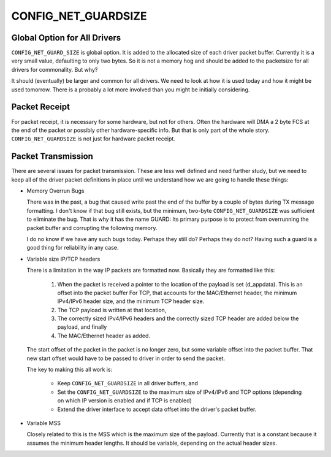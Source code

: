 ====================
CONFIG_NET_GUARDSIZE
====================

Global Option for All Drivers
=============================

``CONFIG_NET_GUARD_SIZE`` is global option.  It is added to the allocated size of
each driver packet buffer. Currently it is a very small value, defaulting to only
two bytes. So it is not a memory hog and should be added to the packetsize for
all drivers for commonality.  But why?

It should (eventually) be larger and common for all drivers. We need to look at
how it is used today and how it might be used tomorrow. There is a probably a lot
more involved than you might be initially considering.

Packet Receipt
==============

For packet receipt, it is necessary for some hardware, but not for others. Often
the hardware will DMA a 2 byte FCS at the end of the packet or possibly other
hardware-specific info.  But that is only part of the whole story.
``CONFIG_NET_GUARDSIZE`` is not just for hardware packet receipt.

Packet Transmission
===================

There are several issues for packet transmission. These are less well defined
and need further study, but we need to keep all of the driver packet definitions
in place until we understand how we are going to handle these things:

* Memory Overrun Bugs

  There was in the past, a bug that caused write past the end of the buffer by
  a couple of bytes during TX message formatting. I don't know if that bug still
  exists, but the minimum, two-byte ``CONFIG_NET_GUARDSIZE`` was sufficient to
  eliminate the bug. That is why it has the name GUARD: Its primary purpose is
  to protect from overrunning the packet buffer and corrupting the following memory.

  I do no know if we have any such bugs today. Perhaps they still do?
  Perhaps they do not? Having such a guard is a good thing for reliability in
  any case.

* Variable size IP/TCP headers

  There is a limitation in the way IP packets are formatted now. Basically they
  are formatted like this:

    #. When the packet is received a pointer to the location of the payload is
       set (d_appdata). This is an offset into the packet buffer For TCP, that
       accounts for the MAC/Ethernet header, the minimum IPv4/IPv6 header size,
       and the minimum TCP header size.

    #. The TCP payload is written at that location,
    #. The correctly sized IPv4/IPv6 headers and the correctly sized TCP header
       are added below the payload, and finally
    #. The MAC/Ethernet header as added.

  The start offset of the packet in the packet is no longer zero, but some
  variable offset into the packet buffer.  That new start offset would have
  to be passed to driver in order to send the packet.

  The key to making this all work is:

    * Keep ``CONFIG_NET_GUARDSIZE`` in all driver buffers, and
    * Set the ``CONFIG_NET_GUARDSIZE`` to the maximum size of IPv4/IPv6 and TCP options
      (depending on which IP version is enabled and if TCP is enabled)
    * Extend the driver interface to accept data offset into the driver's packet buffer.

* Variable MSS

  Closely related to this is the MSS which is the maximum size of the payload.
  Currently that is a constant because it assumes the minimum header lengths.
  It should be variable, depending on the actual header sizes.
